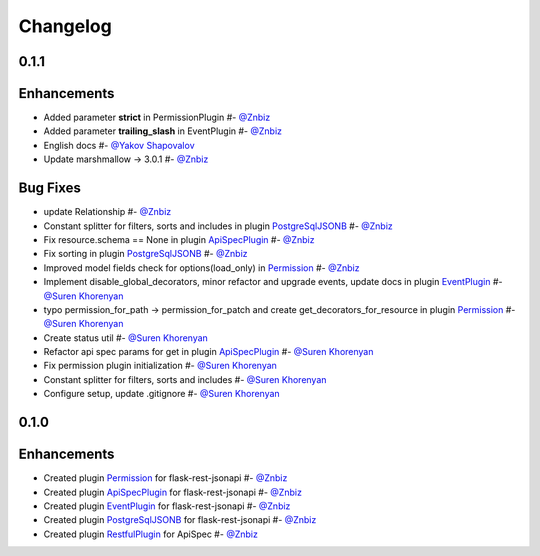 Changelog
*********

**0.1.1**
=========

Enhancements
============

* Added parameter **strict** in PermissionPlugin #- `@Znbiz`_
* Added parameter **trailing_slash** in EventPlugin #- `@Znbiz`_
* English docs #- `@Yakov Shapovalov`_
* Update marshmallow -> 3.0.1 #- `@Znbiz`_

Bug Fixes
=========

* update Relationship #- `@Znbiz`_
* Constant splitter for filters, sorts and includes in plugin `PostgreSqlJSONB`_ #- `@Znbiz`_
* Fix resource.schema == None in plugin `ApiSpecPlugin`_ #- `@Znbiz`_
* Fix sorting in plugin `PostgreSqlJSONB`_ #- `@Znbiz`_
* Improved model fields check for options(load_only) in `Permission`_ #- `@Znbiz`_
* Implement disable_global_decorators, minor refactor and upgrade events, update docs in plugin
  `EventPlugin`_  #- `@Suren Khorenyan`_
* typo permission_for_path -> permission_for_patch and create get_decorators_for_resource
  in plugin `Permission`_ #- `@Suren Khorenyan`_
* Create status util #- `@Suren Khorenyan`_
* Refactor api spec params for get in plugin `ApiSpecPlugin`_ #- `@Suren Khorenyan`_
* Fix permission plugin initialization #- `@Suren Khorenyan`_
* Constant splitter for filters, sorts and includes #- `@Suren Khorenyan`_
* Configure setup, update .gitignore #- `@Suren Khorenyan`_

**0.1.0**
=========

Enhancements
============

* Created plugin `Permission`_ for flask-rest-jsonapi #- `@Znbiz`_
* Created plugin `ApiSpecPlugin`_ for flask-rest-jsonapi #- `@Znbiz`_
* Created plugin `EventPlugin`_ for flask-rest-jsonapi #- `@Znbiz`_
* Created plugin `PostgreSqlJSONB`_ for flask-rest-jsonapi #- `@Znbiz`_
* Created plugin `RestfulPlugin`_ for ApiSpec #- `@Znbiz`_


.. _`RestfulPlugin`: https://github.com/AdCombo/ComboJSONAPI/docs/restful_plugin.rst
.. _`PostgreSqlJSONB`: https://github.com/AdCombo/ComboJSONAPI/docs/postgresql_jsonb.rst
.. _`EventPlugin`: https://github.com/AdCombo/ComboJSONAPI/docs/event_plugin.rst
.. _`ApiSpecPlugin`: https://github.com/AdCombo/ComboJSONAPI/docs/api_spec_plugin.rst
.. _`Permission`: https://github.com/AdCombo/ComboJSONAPI/docs/permission_plugin.rst

.. _`@Suren Khorenyan`: https://github.com/mahenzon
.. _`@Znbiz`: https://github.com/znbiz
.. _`@Yakov Shapovalov`: https://github.com/photovirus
